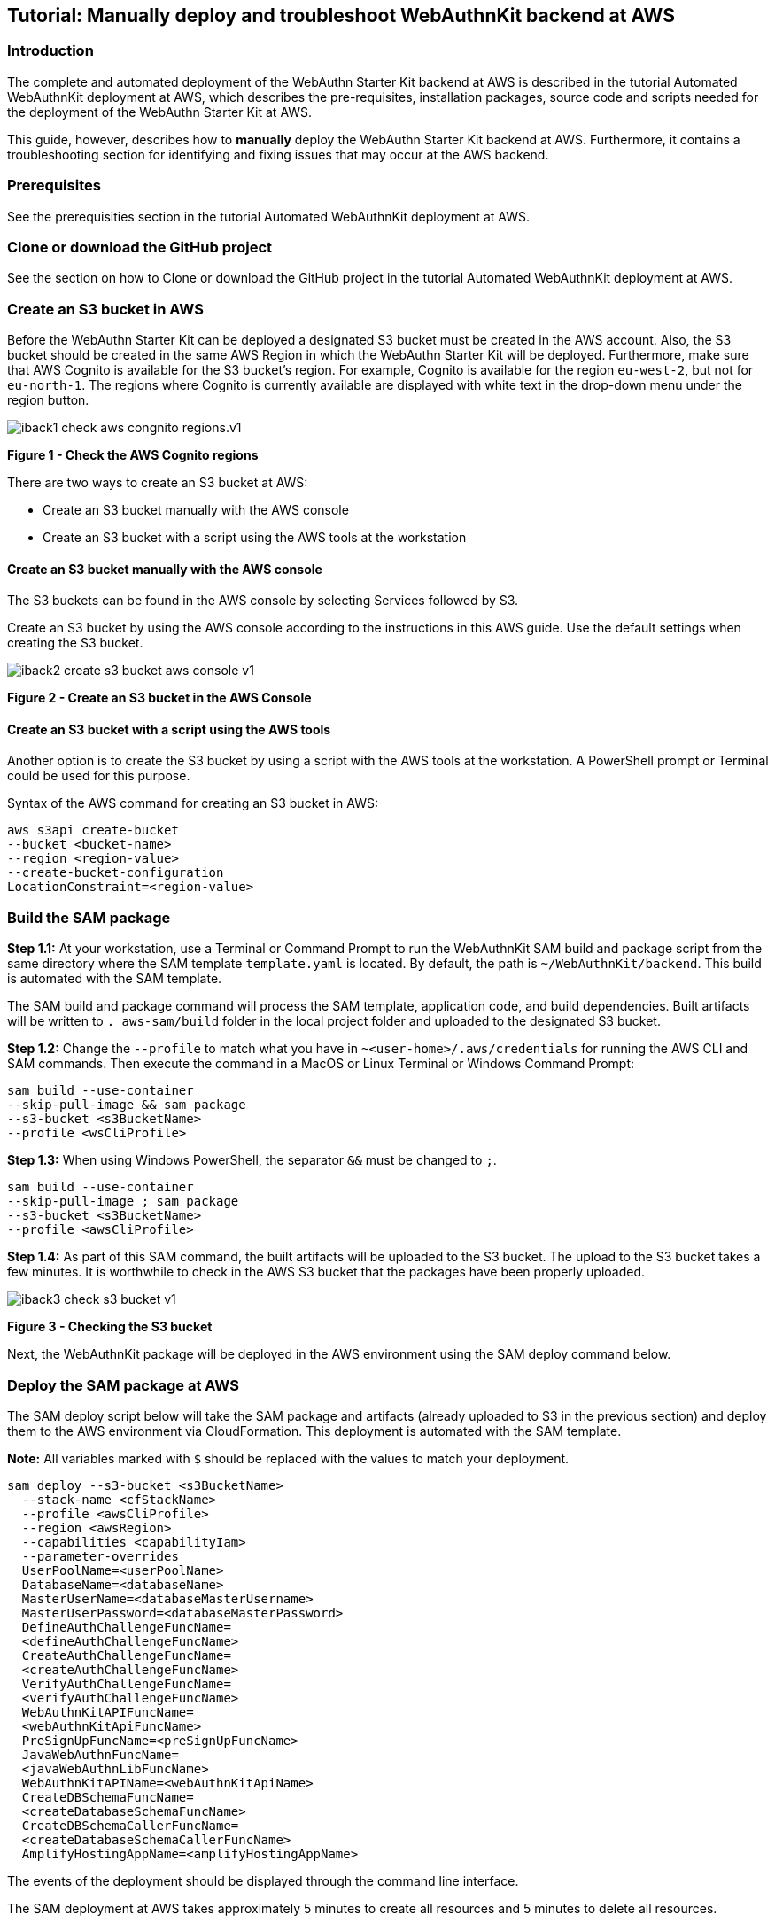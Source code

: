 == Tutorial: Manually deploy and troubleshoot WebAuthnKit backend at AWS

=== Introduction

The complete and automated deployment of the WebAuthn Starter Kit backend at AWS is described in the tutorial Automated WebAuthnKit deployment at AWS, which describes the pre-requisites, installation packages, source code and scripts needed for the deployment of the WebAuthn Starter Kit at AWS.

This guide, however, describes how to *manually* deploy the WebAuthn Starter Kit backend at AWS. Furthermore, it contains a troubleshooting section for identifying and fixing issues that may occur at the AWS backend.

=== Prerequisites

See the prerequisities section in the tutorial Automated WebAuthnKit deployment at AWS.

=== Clone or download the GitHub project

See the section on how to Clone or download the GitHub project in the tutorial Automated WebAuthnKit deployment at AWS.

=== Create an S3 bucket in AWS

Before the WebAuthn Starter Kit can be deployed a designated S3 bucket must be created in the AWS account. Also, the S3 bucket should be created in the same AWS Region in which the WebAuthn Starter Kit will be deployed. Furthermore, make sure that AWS Cognito is available for the S3 bucket’s region. For example, Cognito is available for the region `eu-west-2`, but not for `eu-north-1`. The regions where Cognito is currently available are displayed with white text in the drop-down menu under the region button.

image::iback1-check-aws-congnito-regions.v1.png[]
*Figure 1 - Check the AWS Cognito regions*

There are two ways to create an S3 bucket at AWS:

 * Create an S3 bucket manually with the AWS console

 * Create an S3 bucket with a script using the AWS tools at the workstation


==== Create an S3 bucket manually with the AWS console

The S3 buckets can be found in the AWS console by selecting Services followed by S3.

Create an S3 bucket by using the AWS console according to the instructions in this AWS guide. Use the default settings when creating the S3 bucket.

image::iback2-create-s3-bucket-aws-console-v1.png[]
*Figure 2 - Create an S3 bucket in the AWS Console*

==== Create an S3 bucket with a script using the AWS tools

Another option is to create the S3 bucket by using a script with the AWS tools at the workstation. A PowerShell prompt or Terminal could be used for this purpose.

Syntax of the AWS command for creating an S3 bucket in AWS:

    aws s3api create-bucket
    --bucket <bucket-name>
    --region <region-value>
    --create-bucket-configuration
    LocationConstraint=<region-value>

=== Build the SAM package

*Step 1.1:* At your workstation, use a Terminal or Command Prompt to run the WebAuthnKit SAM build and package script from the same directory where the SAM template `template.yaml` is located. By default, the path is `~/WebAuthnKit/backend`. This build is automated with the SAM template.

The SAM build and package command will process the SAM template, application code, and build dependencies. Built artifacts will be written to `. aws-sam/build` folder in the local project folder and uploaded to the designated S3 bucket.

*Step 1.2:* Change the `--profile` to match what you have in `~<user-home>/.aws/credentials` for running the AWS CLI and SAM commands. Then execute the command in a MacOS or Linux Terminal or Windows Command Prompt:

    sam build --use-container
    --skip-pull-image && sam package
    --s3-bucket <s3BucketName>
    --profile <wsCliProfile>

*Step 1.3:* When using Windows PowerShell, the separator `&&` must be changed to `;`.

    sam build --use-container
    --skip-pull-image ; sam package
    --s3-bucket <s3BucketName>
    --profile <awsCliProfile>

*Step 1.4:* As part of this SAM command, the built artifacts will be uploaded to the S3 bucket. The upload to the S3 bucket takes a few minutes. It is worthwhile to check in the AWS S3 bucket that the packages have been properly uploaded.

image::iback3-check-s3-bucket-v1.png[]
*Figure 3 - Checking the S3 bucket*

Next, the WebAuthnKit package will be deployed in the AWS environment using the SAM deploy command below.

=== Deploy the SAM package at AWS

The SAM deploy script below will take the SAM package and artifacts (already uploaded to S3 in the previous section) and deploy them to the AWS environment via CloudFormation. This deployment is automated with the SAM template.

*Note:* All variables marked with `$` should be replaced with the values to match your deployment.

    sam deploy --s3-bucket <s3BucketName>
      --stack-name <cfStackName>
      --profile <awsCliProfile>
      --region <awsRegion>
      --capabilities <capabilityIam>
      --parameter-overrides
      UserPoolName=<userPoolName>
      DatabaseName=<databaseName>
      MasterUserName=<databaseMasterUsername>
      MasterUserPassword=<databaseMasterPassword>
      DefineAuthChallengeFuncName=
      <defineAuthChallengeFuncName>
      CreateAuthChallengeFuncName=
      <createAuthChallengeFuncName>
      VerifyAuthChallengeFuncName=
      <verifyAuthChallengeFuncName>
      WebAuthnKitAPIFuncName=
      <webAuthnKitApiFuncName>
      PreSignUpFuncName=<preSignUpFuncName>
      JavaWebAuthnFuncName=
      <javaWebAuthnLibFuncName>
      WebAuthnKitAPIName=<webAuthnKitApiName>
      CreateDBSchemaFuncName=
      <createDatabaseSchemaFuncName>
      CreateDBSchemaCallerFuncName=
      <createDatabaseSchemaCallerFuncName>
      AmplifyHostingAppName=<amplifyHostingAppName>

The events of the deployment should be displayed through the command line interface.

The SAM deployment at AWS takes approximately 5 minutes to create all resources and 5 minutes to delete all resources.

=== Troubleshooting

If the deployment at the AWS backend is not properly configured, it can be verified and debugged according the guidelines in this troubleshooting section.

==== Update the environment variables for AWS Lambda

*Note:* Before checking the environment environments according to this section, make sure to deploy the React component at AWS Amplify before.

*Step 2.1:* Login to the AWS console, and select the Service called Lambda.

image::iback4-list-lambda-functions-v1.png[]
*Figure 4 - Listing the Lambda Functions*

*Step 2.2:* In the list of Function names, select the Function called `JavaWebAuthLib<suffix>`. In this example, the Function is called `JavaWebAuthLibSeb`.

image::iback5-check-lambda-function-environment-variables-v1.png[]
*Figure 5 - Checking the Lambda Function’s environment variables*

*Step 2.3:* Scroll down to the environment variables and press the *Edit* button.

image::iback6-edit-lambda-function-environment-variables-v1.png[]
*Figure 6 - Editing the Lambda Function’s environment variables*

*Step 2.4:* Press the button *Add environment variable* in order to add three environment variables that are declared in the `JavaWebAuthnLib Config.java` file:

 * `YUBICO_WEBAUTHN_ALLOWED_ORIGINS`: This environment variable should be set to the complete URL that is configured for the A WS Amplify React front-end. For example: `https://dev.d311a28dcpwm31.amplifyapp.com`.

 * `YUBICO_WEBAUTHN_RP_ID`: This environment variable should be set to the host name that is configured for the AWS Amplify React front-end. For example: `dev.d311a28dcpwm31.amplifyapp.com`.

 * `YUBICO_WEBAUTHN_RP_NAME`: This environment variable could be set to any description. Example: `YubicoWebAuthnKit`.

image::iback7-save-lambda-function-environment-variables-v1.png[]
*Figure 7 - Saving the Lambda Function’s environment variables*

*Step 2.5:* Press the *Save* button to save the changes.

==== Verifying the RDS database tables

In order to verify that the Aurora RDS database tables have been properly created by the SAM deploy script, take the following actions.

*Step 3.1:* Login to the AWS console, and select the *Service* called `Amazon RDS`.

*Step 3.2:* Connect to the RDS database according to the parameters that were set in the SAM deploy script.

*Hint:* The Secrets manager ARN value can be found in the SAM deploy script output.

image::iback8-connect-rds-database-v1.png[]
*Figure 8 - Connecting to the RDS database*

*Step 3.3:* When you are logged in to the RDS database, select *Query Editor* in the left-hand pane.

*Step 3.4:* In the Query Editor window, enter the SQL statement:

    show tables;

*Step 3.5:* Check the returned rows in the output:

image::iback9-check-database-tables-v1.png[]
*Figure 9 - Checking the database tables*

*Step 3.6:* Then visit the WebAuthnKit GitHub repo and view the file `database.md`.

*Step 3.7:* Compare the tables in the AWS RDS database with the tables in the GitHub file `database.md`. If there are any tables missing in the AWS RDS database, they need to be manually added.

In the screenshot example above, the database table `networkPin` is missing in the AWS RDS database.

*Step 3.8:* In order to add the database table `networkPin`, copy the entire SQL transaction `CREATE TABLE networkPin (…)` from the GitHub file `database.md`.

*Step 3.9:* Then paste the `CREATE TABLE networkPin (…)` in the AWS RDS query editor.

image::iback10-create-database-table-v1.png[]
*Figure 10 - Creating a database table*

*Step 3.10:* Press the *Run* button to execute the SQL transaction.

*Step 3.11:* Then execute the SQL statement `show tables;` again in the Query Editor and verify in the output section that all database tables have been created.

image::iback11-verify-database-tables-v1.png[]
*Figure 11 - Verifying the database tables*

==== Re-build and re-deploy JavaWebAuthnLib.jar

If the `JavaWebAuthnLib.jar` file was not properly built and deployed by the SAM build command, it needs to be re-built by using Apache Maven and uploaded manually to AWS.

===== Install Java JDK and Apache Maven

If such build is required, install the Java SDK and Apache Maven as described below:

*Step 4.1:* Install Java JDK (to be used for Apache Maven). Set `JAVA_HOME` as environment variable and in the path.

*Step 4.1:* Install Apache Maven and set the environment variables `MAVEN_HOME`, `M2_HOME` and in the Path.

Example of Maven and Java environment variables on Windows 10:

image::iback12-win-env-variables-apache-maven-java-v1.png[]
*Figure 12 - Windows environment variables for Apache Maven and Java*

===== Re-build the JavaWebAuthnLib.jar

At the workstation, start a Terminal, Command Prompt, or PowerShell. Then navigate to the folder `~/WebAuthnKit/backend/lambda-functions /JavaWebAuthnLib/`. Then execute the command:

    mvn clean install

image::iback13-rebuild-webauthnlib-jar-v1.png[]
*Figure 13 - Re-building the webauthnlib.jar*

This command will build the JAR-file `~/WebAuthnKit/backend/lambda-functions/JavaWebAuthnLib/target/webauthn.jar`.

===== Re-deploy JavaWebAuthnLib.jar

There are two ways to re-deploy the JavaWebAuthnLib.jar file:

 * Manual deployment at the AWS console

 * Using  the AWS CLI for scripted deployment

==== Manual deployment of JavaWebAuthnLib.jar at the AWS console

*Step 5.1:* Login to the AWS console, and select the *Service* called `Lambda`.

image::iback14-list-lambda-functions-v1.png[]
*Figure 14 - Listing the Lambda Functions*

*Step 5.2:* In the list of Function names, select the *Function* called `JavaWebAuthLib<suffix>`. In this example, the Function is called `JavaWebAuthLibSeb`

image::iback15-check-lambda-function-env-variables-v1.png[]
*Figure 15 - Checking the Lambda Function's environment variables*

*Step 5.3:* Press the *Actions* button, and select the option *Upload a .zip or .jar file*.

image::iback16-upload-webauthnjar-file-aws-v1.png[]
*Figure 16 - Uploading the webauthn.jar file to AWS*

*Step 5.4:* Select the JAR-file `~/WebAuthnKit/backend/lambda-functions/JavaWebAuthnLib/target/webauthn.jar` at the workstation, and press the *Save* button. This completes the upload of the `webauthn.jar` file to AWS.

==== AWS CLI for scripted deployment of JavaWebAuthnLib.jar

It is also possible to use the AWS CLI for scripting the upload of the `JavaWebAuthnLib.jar` to the AWS S3 bucket and deploying it at the AWS Lambda function. See the AWS documentation for details on how to perform the upload and deployment using AWS CLI.

Below are examples of the AWS CLI commands needed for uploading and deploying `JavaWebAuthnLib.jar` to AWS S3 and AWS Lambda.

    aws s3 cp ~\WebAuthnKit-master
    \WebAuthnKit-master
    \backend
    \lambda-functions
    \JavaWebAuthnLib
    \target
    \webauthn.jar
    s3://<bucket-name>
    aws lambda update-function-code
    --function-name JavaWebAuthLib$suffix
    --s3-bucket $s3BucketName
    --s3-key webauthn.jar

===== Attach the AWSLambdaRole policy

If the AWS Lambda Role policy is not properly attached, take the following actions to attach the AWS Lambda Role policy to the `RDSLambdaExecutionRole`.

*Step 6.1:* Login to the AWS console, and select the *Service* called `Lambda`.

image::iback17-list-lambda-functions.v1.png[]
*Figure 17 - Listing the Lambda Functions*

*Step 6.2:* In the list of Function names, select the *Function* called `CreateAuth<suffix>`. In this example, the Function is called `CreateAuthSeb`.

*Step 6.3:* In the next window, select the *Permissions* tab to display the *Execution role*. Press on the link under the *Execution Role > Role Name*.

image::iback18-change-execution-role-lambda-function.v1.png[]
*Figure 18 - Changing the execution role of a Lambda Function*

*Step 6.4:* Click the link under the *Role* name and the following window appears:

image::iback19-change-execution-role-lambda-funtion-v1.png[]
*Figure 19 - Changing the execution role of a Lambda Function*

*Step 6.5:* In the window above, click the button *Attach policies*, and the following window appears:

image::iback20-attach-policy-lambda-function-button-v1.png[]
*Figure 20 - Attaching the policy to a Lambda Function option*

*Step 6.6:* Mark the checkbox next the `AWSLambdaRole` and press the button *Attach policy*. The following window appears:

image::iback21-attach-policy-lambda-function-panel-v1.png[][]
*Figure 21 - Attaching the policy to a Lambda Function panel*

Assigning the policy to one Lambda execution role will update all Lambda roles, so it’s sufficient to perform this step once.

==== Enable the CORS policy at API Gateway

If the CORS policy is not properly enabled at the API Gateway, take the following actions to enable the CORS policy.

*Step 7.1:* Login to the AWS console, and select the *Service* called `API Gateway`.

image::iback22-enable-cores-policy-api-gateway-service-v1.png[]
*Figure 22 - Enabling the CORS policy at API Gateway - Select Service*

*Step 7.2:* In the list under APIs, select the API named `WebAuthnKitAPI<suffix>`. In this example, the API is called `WebAuthnKitAPISeb`. The following window appears:

image::iback23-enable-cores-policy-api-gateway-api-v1.png[]
*Figure 23 - Enabling the CORS policy at API Gateway - Select API*

*Step 7.3:* In this window, press the *Create* button.

image::iback24-enable-cores-policy-api-gateway-new-model-v1.png[]
*Figure 24 - Enabling the CORS policy at API Gateway - New model*

*Step 7.4:* In the *New Model* pane, enter the following information:

 * Model name: Can be set to anything, for example `Empty`.

 * Content type: Must be set to `application/json`.

 * Model description: Can be left blank.

 * In the Model schema, insert the following schema:

    {
      "$schema": "http://json-schema.org/draft-04/schema#",
      "title" : "Empty Schema",
      "type" : "object"
    }

*Step 7.5:* Then press the *Create* button to create the model.

*Step 7.6:* In the AWS console, go back to *Services* called `API Gateway`, and select *Resources* in the left-hand pane.

*Step 7.7:* The credentials methods will be listed, as shown in the screenshot below.

image::iback25-enable-cores-policy-api-gateway-resources-v1.png.png[]
*Figure 25 - Enabling the CORS policy at API Gateway - On Resources*

*Step 7.8:* For each object called `/credentials`, `/codes`, `/fido2`, `/register`, `/pin` do the following:

a) Highlight the object.

b) Press the *Actions* button, and select the option `Enable CORS` in the drop-down menu.

*Step 7.9:* When all objects have been updated, select press the *Actions* button and select the option `Deploy API`:

image::iback26-enable-cores-policy-apigat-eway-select-deploy-api-v1.png[]
*Figure 26 - Enabling the CORS policy at API Gateway - Select Deploy API*

*Step 7.10:* In the *Deploy API* window, select *Deployment* stage `dev` and insert a deployment description. Press the *Deploy* button.

image::iback27-enable-cores-policy-api-gateway-select-deploy-api-v1.png[]
*Figure 27 - Enabling the CORS policy at API Gateway - Deploy API*

*Step 7.11:* When the API has been deployed, the following window appears with the `dev` stage deployed.

image::iback28-enable-cores-policy-api-gateway-complete-v1.png[]
*Figure 28 - Enabling the CORS policy at API Gateway - Complete*

This completes the CORS deployment checks.

==== Delete stack, S3 bucket and Amplify apps after roll back

If the deployment fails and is rolled back by AWS CloudFormation, the AWS CloudFormation stack, AWS S3 bucket and potentially AWS Amplify app must be deleted before it is deployed again, particularly if the same suffix is used.

===== Delete the AWS CloudFormation stack

The CloudFormation stacks can be found in the AWS Console under Services CloudFormation Stacks.

image::iback29-list-cloudformation-stacks.v1.png[]
*Figure 29 - Listing the CloudFormation Stacks*

*Step 8.1:* Select the stack to be deleted, and it will be displayed in a new windows (as shown below).

image::iback30-delete-cloudformation-stack-v1.png[]
*Figure 30 - Deleting a CloudFormation Stack*

*Step 8.2:* Press the *Delete* button to delete the `CloudFormation` stack.

==== Delete the AWS S3 bucket

The S3 bucket can be found in the AWS Console under Services Amazon S3.

image::iback31-delete-s2-bucket.v1.png[]
*Figure 31 - Deleting an S3 Bucket*

Select the S3 bucket to be deleted and press the *Delete* button.

==== Delete the AWS Amplify apps

Also make sure that the AWS Amplify apps have been deleted. The AWS Amplify apps can be found in the AWS Console under Services AWS Amplify.

image::iback32-select-amplify-webapp.v1.png[]
*Figure 32 - Selecting an Amplify web app*

*Step 9.1:* Select the AWS Amplify to be deleted, which shows the app information below.

image::iback33-delete-amplify-webapp-v1.png[]
*Figure 33 - Deleting an Amplify web app*

*Step 9.2:* Select *Actions* and press the option `Delete app` in the dropdown list.
